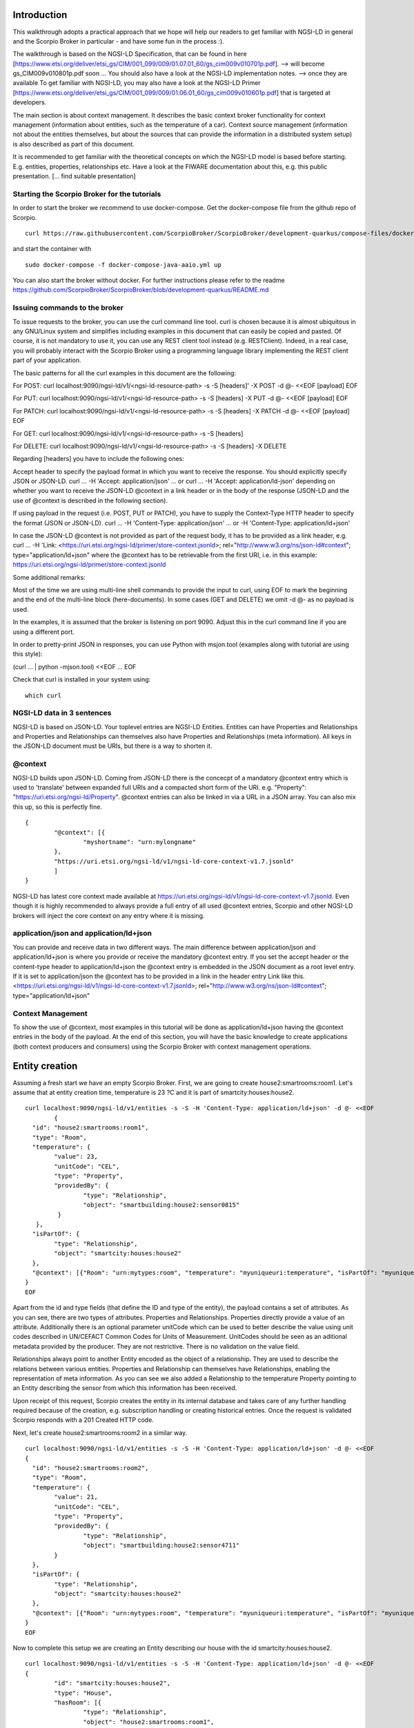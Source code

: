 ************
Introduction
************

This walkthrough adopts a practical approach that we hope will help our readers to get familiar with NGSI-LD in general and the Scorpio Broker in particular - and have some fun in the process :).

The walkthrough is based on the NGSI-LD Specification, that can be found in here [https://www.etsi.org/deliver/etsi_gs/CIM/001_099/009/01.07.01_60/gs_cim009v010701p.pdf]. --> will become gs_CIM009v010801p.pdf soon ...
You should also have a look at the NGSI-LD implementation notes. --> once they are available
To get familiar with NGSI-LD, you may also have a look at the NGSI-LD Primer [https://www.etsi.org/deliver/etsi_gs/CIM/001_099/009/01.06.01_60/gs_cim009v010601p.pdf] that is targeted at developers.

The main section is about context management. It describes the basic context broker functionality for context management (information about entities, such as the temperature of a car). Context source management (information not about the entities themselves, but about the sources  that can provide the information in a distributed system setup) is also described as part of this document.

It is recommended to get familiar with the theoretical concepts on which the NGSI-LD model is based before starting. E.g. entities, properties, relationships etc. Have a look at the FIWARE documentation about this, e.g. this public presentation. [... find suitable presentation]


Starting the Scorpio Broker for the tutorials
#############################################

In order to start the broker we recommend to use docker-compose. Get the docker-compose file from the github repo of Scorpio.
::

	curl https://raw.githubusercontent.com/ScorpioBroker/ScorpioBroker/development-quarkus/compose-files/docker-compose-java-aaio.yml

and start the container with 
::

	sudo docker-compose -f docker-compose-java-aaio.yml up

You can also start the broker without docker. For further instructions please refer to the readme https://github.com/ScorpioBroker/ScorpioBroker/blob/development-quarkus/README.md


Issuing commands to the broker
##############################

To issue requests to the broker, you can use the curl command line tool. curl is chosen because it is almost ubiquitous in any GNU/Linux system and simplifies including examples in this document that can easily be copied and pasted. Of course, it is not mandatory to use it, you can use any REST client tool instead (e.g. RESTClient). Indeed, in a real case, you will probably interact with the Scorpio Broker using a programming language library implementing the REST client part of your application.

The basic patterns for all the curl examples in this document are the following:

For POST:
curl localhost:9090/ngsi-ld/v1/<ngsi-ld-resource-path> -s -S [headers]' -X POST -d @- <<EOF
[payload]
EOF

For PUT:
curl localhost:9090/ngsi-ld/v1/<ngsi-ld-resource-path> -s -S [headers] -X PUT -d @- <<EOF
[payload]
EOF

For PATCH:
curl localhost:9090/ngsi-ld/v1/<ngsi-ld-resource-path> -s -S [headers] -X PATCH -d @- <<EOF
[payload]
EOF

For GET:
curl localhost:9090/ngsi-ld/v1/<ngsi-ld-resource-path> -s -S [headers]

For DELETE:
curl localhost:9090/ngsi-ld/v1/<ngsi-ld-resource-path> -s -S [headers] -X DELETE


Regarding [headers] you have to include the following ones:

Accept header to specify the payload format in which you want to receive the response. You should explicitly specify JSON or JSON-LD.
curl ... -H 'Accept: application/json' ... or curl ... -H 'Accept: application/ld-json' depending on whether you want to
receive the JSON-LD @context in a link header or in the body of the response (JSON-LD and the use of @context is described in the
following section).

If using payload in the request (i.e. POST, PUT or PATCH), you have to supply the Context-Type HTTP header to specify the format (JSON or JSON-LD).
curl ... -H 'Content-Type: application/json' ... or -H 'Content-Type: application/ld+json'

In case the JSON-LD @context is not provided as part of the request body, it has to be provided as a link header, e.g.
curl ... -H 'Link: <https://uri.etsi.org/ngsi-ld/primer/store-context.jsonld>; rel="http://www.w3.org/ns/json-ld#context"; type="application/ld+json" where the @context has to be retrievable from the first URI, i.e. in this example: https://uri.etsi.org/ngsi-ld/primer/store-context.jsonld

Some additional remarks:

Most of the time we are using multi-line shell commands to provide the input to curl, using EOF to mark the beginning and the end of the multi-line block (here-documents). In some cases (GET and DELETE) we omit -d @- as no payload is used.

In the examples, it is assumed that the broker is listening on port 9090. Adjust this in the curl command line if you are using a different port.

In order to pretty-print JSON in responses, you can use Python with msjon.tool (examples along with tutorial are using this style):

(curl ... | python -mjson.tool) <<EOF
...
EOF

Check that curl is installed in your system using:
::

	which curl


NGSI-LD data in 3 sentences
###########################

NGSI-LD is based on JSON-LD. 
Your toplevel entries are NGSI-LD Entities.
Entities can have Properties and Relationships and Properties and Relationships can themselves also have Properties and Relationships (meta information).
All keys in the JSON-LD document must be URIs, but there is a way to shorten it.

@context
########

NGSI-LD builds upon JSON-LD. Coming from JSON-LD there is the concecpt of a mandatory @context entry which is used to 'translate' between expanded full URIs and a compacted short form of the URI. e.g. 
"Property": "https://uri.etsi.org/ngsi-ld/Property".
@context entries can also be linked in via a URL in a JSON array. You can also mix this up, so this is perfectly fine.
::

	{
		"@context": [{
			"myshortname": "urn:mylongname"
		},
		"https://uri.etsi.org/ngsi-ld/v1/ngsi-ld-core-context-v1.7.jsonld"
		]
	}

NGSI-LD has latest core context made available at https://uri.etsi.org/ngsi-ld/v1/ngsi-ld-core-context-v1.7.jsonld. Even though it is highly recommended to always provide a full entry of all used @context entries, Scorpio and other NGSI-LD brokers will inject the core context on any entry where it is missing.

application/json and application/ld+json
########################################

You can provide and receive data in two different ways. The main difference between application/json and application/ld+json is where you provide or receive the mandatory @context entry. If you set the accept header or the content-type header to application/ld+json the @context entry is embedded in the JSON document as a root level entry. If it is set to application/json the @context has to be provided in a link in the header entry Link like this.
<https://uri.etsi.org/ngsi-ld/v1/ngsi-ld-core-context-v1.7.jsonld>; rel="http://www.w3.org/ns/json-ld#context"; type="application/ld+json"

Context Management
##################

To show the use of @context, most examples in this tutorial will be done as application/ld+json having the @context entries in the body of the payload.
At the end of this section, you will have the basic knowledge to create applications (both context producers and consumers) using the Scorpio Broker with context management operations.

***************
Entity creation
***************

Assuming a fresh start we have an empty Scorpio Broker.
First, we are going to create house2:smartrooms:room1. Let's assume that at entity creation time, temperature is 23 ?C and it is part of smartcity:houses:house2.
::

	curl localhost:9090/ngsi-ld/v1/entities -s -S -H 'Content-Type: application/ld+json' -d @- <<EOF
		{
	  "id": "house2:smartrooms:room1",
	  "type": "Room",
	  "temperature": {
		"value": 23,
		"unitCode": "CEL",
		"type": "Property",
		"providedBy": {
			"type": "Relationship",
			"object": "smartbuilding:house2:sensor0815"
		 }
	   },
	  "isPartOf": {
		"type": "Relationship",
		"object": "smartcity:houses:house2"
	  },
	  "@context": [{"Room": "urn:mytypes:room", "temperature": "myuniqueuri:temperature", "isPartOf": "myuniqueuri:isPartOf"},"https://uri.etsi.org/ngsi-ld/v1/ngsi-ld-core-context-v1.7.jsonld"]
	}
	EOF

Apart from the id and type fields (that define the ID and type of the entity), the payload contains a set of attributes. As you can see, there are two types of attributes. Properties and Relationships. Properties directly provide a value of an attribute. Additionally there is an optional parameter unitCode which can be used to better describe the value using unit codes described in UN/CEFACT Common Codes for Units of Measurement. 
UnitCodes should be seen as an aditional metadata provided by the producer. They are not restrictive. There is no validation on the value field.

Relationships always point to another Entity encoded as the object of a relationship. They are used to describe the relations between various entities. Properties and Relationship can themselves have Relationships, enabling the representation of meta information. As you can see we also added a Relationship to the temperature Property pointing to an Entity describing the sensor from which this information has been received.

Upon receipt of this request, Scorpio creates the entity in its internal database and takes care of any further handling required because of the creation, e.g. subscription handling or creating historical entries. Once the request is validated Scorpio responds with a 201 Created HTTP code.

Next, let's create house2:smartrooms:room2 in a similar way.
::

	curl localhost:9090/ngsi-ld/v1/entities -s -S -H 'Content-Type: application/ld+json' -d @- <<EOF
	{
	  "id": "house2:smartrooms:room2",
	  "type": "Room",
	  "temperature": {
		"value": 21,
		"unitCode": "CEL",
		"type": "Property",
		"providedBy": {
			"type": "Relationship",
			"object": "smartbuilding:house2:sensor4711"
		}
	  },
	  "isPartOf": {
		"type": "Relationship",
		"object": "smartcity:houses:house2"
	  },
	  "@context": [{"Room": "urn:mytypes:room", "temperature": "myuniqueuri:temperature", "isPartOf": "myuniqueuri:isPartOf"},"https://uri.etsi.org/ngsi-ld/v1/ngsi-ld-core-context-v1.7.jsonld"]
	}
	EOF

Now to complete this setup we are creating an Entity describing our house with the id smartcity:houses:house2.
::

	curl localhost:9090/ngsi-ld/v1/entities -s -S -H 'Content-Type: application/ld+json' -d @- <<EOF
	{
		"id": "smartcity:houses:house2",
		"type": "House",
		"hasRoom": [{
			"type": "Relationship",
			"object": "house2:smartrooms:room1",
			"datasetId": "somethingunique1"
		},
		{
			"type": "Relationship",
			"object": "house2:smartrooms:room2",
			"datasetId": "somethingunique2"
		}],
		"location": {
			"type": "GeoProperty",
			"value": {
				"type": "Polygon",
				"coordinates": [[[-8.5, 41.2], [-8.5000001, 41.2], [-8.5000001, 41.2000001], [-8.5, 41.2000001], [-8.5, 41.2]]]
			}
		},
		"entrance": {
			"type": "GeoProperty",
			"value": {
				"type": "Point",
				"coordinates": [-8.50000005, 41.2]
			}
		},
		"@context": [{"House": "urn:mytypes:house", "hasRoom": "myuniqueuri:hasRoom"},"https://uri.etsi.org/ngsi-ld/v1/ngsi-ld-core-context-v1.7.jsonld"]
	}
	EOF

Even though you can of course model this differently, for this scenario we model the relationships of houses with rooms with a hasRoom entry as a multi-relationship. To uniquely identify the entries they have a datasetId, which is also used when updating this specific relationship. There can be at most one relationship instance per relationship without a datasetId, which is considered to be the "default" instance. In the case of properties, multi-properties are represented in the same way. 
Additionally we are using a third type of attribute here the GeoProperty. GeoProperty values are  GeoJSON values, allowing the description of various shapes and forms using longitude and latitude. Here we add to entries location, describing the outline of the house, and entrance, pointing to the entrance door.

As you might have seen, we haven't provided an @context entry for 'entrance' and unlike 'location' it is not part of the core context. This will result in Scorpio storing the entry using a default prefix defined in the core context. The result in this case would be "https://uri.etsi.org/ngsi-ld/default-context/entrance".

Apart from simple values corresponding to JSON datatypes (i.e. numbers, strings, booleans, etc.) for attribute values, complex structures or custom metadata can be used. 

*****************************
Querying & receiving entities
*****************************

Taking the role of a consumer application, we want to access the context information stored in Scorpio. 
NGSI-LD has two ways to get entities. You can either receive a specific entity using a GET /ngsi-ld/v1/entities/{id} request. The alternative is to query for a specific set of entities using the NGSI-LD query language.

If we want to just get the house in our example we would do a GET request like this.
::

	curl localhost:9090/ngsi-ld/v1/entities/smartcity%3Ahouses%3Ahouse2 -s -S -H 'Accept: application/ld+json' 

Mind the url encoding here, i.e. ':' gets replaced by %3A. For consistency you should always encode your URLs. 

Since we didn't provide our own @context in this request, only the parts of the core context will be replaced in the reply.
::

	{
		"id": "smartcity:houses:house2",
		"type": "urn:mytypes:house",
		"myuniqueuri:hasRoom": [{
			"type": "Relationship",
			"object": "house2:smartrooms:room1",
			"datasetId": "somethingunique1"
		},
		{
			"type": "Relationship",
			"object": "house2:smartrooms:room2",
			"datasetId": "somethingunique2"
		}],
		"location": {
			"type": "GeoProperty",
			"value": {
				"type": "Polygon",
				"coordinates": [[[-8.5, 41.2], [-8.5000001, 41.2], [-8.5000001, 41.2000001], [-8.5, 41.2000001], [-8.5, 41.2]]]
			}
		},
		"entrance": {
			"type": "GeoProperty",
			"value": {
				"type": "Point",
				"coordinates": [-8.50000005, 41.2]
			}
		}
		"@context": ["https://uri.etsi.org/ngsi-ld/v1/ngsi-ld-core-context-v1.7.jsonld"]
	}

As you can see entrance was compacted properly since it is was prefixed from the default context specified in the core context.

Assuming we are hosting our own @context file on a webserver, we can provide it via the 'Link' header.
For convience we are using pastebin in this example 
Our context looks like this.
::

	{
		"@context": [{
			"House": "urn:mytypes:house",
			"hasRoom": "myuniqueuri:hasRoom",
			"Room": "urn:mytypes:room",
			"temperature": "myuniqueuri:temperature",
			"isPartOf": "myuniqueuri:isPartOf"
		}, "https://uri.etsi.org/ngsi-ld/v1/ngsi-ld-core-context-v1.7.jsonld"]
	}

We repeat this call providing our @context via the 'Link' like this 
::

	curl localhost:9090/ngsi-ld/v1/entities/smartcity%3Ahouses%3Ahouse2 -s -S -H 'Accept: application/ld+json' -H 'Link: <https://pastebin.com/raw/Mgxv2ykn>; rel="http://www.w3.org/ns/json-ld#context"; type="application/ld+json"' 

The reply now looks like this.
::

	{
		"id": "smartcity:houses:house2",
		"type": "House",
		"hasRoom": [{
			"type": "Relationship",
			"object": "house2:smartrooms:room1",
			"datasetId": "somethingunique1"
		},
		{
			"type": "Relationship",
			"object": "house2:smartrooms:room2",
			"datasetId": "somethingunique2"
		}],
		"location": {
			"type": "GeoProperty",
			"value": {
				"type": "Polygon",
				"coordinates": [[[-8.5, 41.2], [-8.5000001, 41.2], [-8.5000001, 41.2000001], [-8.5, 41.2000001], [-8.5, 41.2]]]
			}
		},
		"entrance": {
			"type": "GeoProperty",
			"value": {
				"type": "Point",
				"coordinates": [-8.50000005, 41.2]
			}
		},
		"@context": [ "https://pastebin.com/raw/Mgxv2ykn" ]
	}
	
Since we provide the core context in our own @context it is not added to the result.
From here on we will use the custom @context so we can use the short names in all of our requests.

You can also request an entity with a single specified attribute, using the attrs parameter. For example, to get only the location:
::

	curl localhost:9090/ngsi-ld/v1/entities/smartcity%3Ahouses%3Ahouse2/?attrs=location -s -S -H 'Accept: application/ld+json' -H 'Link: <https://pastebin.com/raw/Mgxv2ykn>; rel="http://www.w3.org/ns/json-ld#context"; type="application/ld+json"' 

Response:
::

	{
		"id": "smartcity:houses:house2",
		"type": "House",
		"location": {
			"type": "GeoProperty",
			"value": {
				"type": "Polygon",
				"coordinates": [[[-8.5, 41.2], [-8.5000001, 41.2], [-8.5000001, 41.2000001], [-8.5, 41.2000001], [-8.5, 41.2]]]
			}
		},
		"@context": [ "https://pastebin.com/raw/Mgxv2ykn" ]
	}

Query
#####

The second way to retrieve information is the NGSI-LD query. 
For this example we first add a new Room which belongs to another house.
::

	curl localhost:9090/ngsi-ld/v1/entities -s -S -H 'Content-Type: application/ld+json' -d @- <<EOF
	{
	  "id": "house99:smartrooms:room42",
	  "type": "Room",
	  "temperature": {
		"value": 21,
		"unitCode": "CEL",
		"type": "Property",
		"providedBy": {
			"type": "Relationship",
			"object": "smartbuilding:house99:sensor36"
		}
	  },
	  "isPartOf": {
		"type": "Relationship",
		"object": "smartcity:houses:house99"
	  },
	  "@context": [{"Room": "urn:mytypes:room", "temperature": "myuniqueuri:temperature", "isPartOf": "myuniqueuri:isPartOf"},"https://uri.etsi.org/ngsi-ld/v1/ngsi-ld-core-context-v1.7.jsonld"]
	}
	EOF

Let's assume we want to retrieve all the rooms in Scorpio. To do that we do a GET request like this
::

	curl localhost:9090/ngsi-ld/v1/entities/?type=Room -s -S -H 'Accept: application/json' -H 'Link: <https://pastebin.com/raw/Mgxv2ykn>; rel="http://www.w3.org/ns/json-ld#context"; type="application/ld+json"'

Note that this request has the accept header application/json, i.e. the link to the @context is returned in a link header.
The result is
::

	[
	{
	  "id": "house2:smartrooms:room1",
	  "type": "Room",
	  "temperature": {
		"value": 23,
		"unitCode": "CEL",
		"type": "Property",
		"providedBy": {
			"type": "Relationship",
			"object": "smartbuilding:house2:sensor0815"
		}
	  },
	  "isPartOf": {
		"type": "Relationship",
		"object": "smartcity:houses:house2"
	  }
	  
	},
	{
	  "id": "house2:smartrooms:room2",
	  "type": "Room",
	  "temperature": {
		"value": 21,
		"unitCode": "CEL",
		"type": "Property"
		"providedBy": {
			"type": "Relationship",
			"object": "smartbuilding:house2:sensor4711"
		}
	  },
	  "isPartOf": {
		"type": "Relationship",
		"object": "smartcity:houses:house2"
	  }
	},
	{
	  "id": "house99:smartrooms:room42",
	  "type": "Room",
	  "temperature": {
		"value": 21,
		"unitCode": "CEL",
		"type": "Property",
		"providedBy": {
			"type": "Relationship",
			"object": "smartbuilding:house99:sensor36"
		}
	  },
	  "isPartOf": {
		"type": "Relationship",
		"object": "smartcity:houses:house99"
	  }
	}
	]

Filtering
#########

NGSI-LD provides a lot of ways to filter Entities from query results (and subscription notifications respectively). 
Since we are only interested in our smartcity:houses:house2, we are using the 'q' filter on the Relatioship isPartOf. 
(URL encoding "smartcity:houses:house2" becomes %22smartcity%3Ahouses%3Ahouse2%22)
::

	curl localhost:9090/ngsi-ld/v1/entities/?type=Room&q=isPartOf==%22smartcity%3Ahouses%3Ahouse2%22 -s -S -H 'Accept: application/json' -H 'Link: <https://pastebin.com/raw/Mgxv2ykn>; rel="http://www.w3.org/ns/json-ld#context"; type="application/ld+json"'

The results now looks like this.
::
	
	[
	{
	  "id": "house2:smartrooms:room1",
	  "type": "Room",
	  "temperature": {
		"value": 23,
		"unitCode": "CEL",
		"type": "Property",
		"providedBy": {
			"type": "Relationship",
			"object": "smartbuilding:house2:sensor0815"
		}
	  },
	  "isPartOf": {
		"type": "Relationship",
		"object": "smartcity:houses:house2"
	  }
	  
	},
	{
	  "id": "house2:smartrooms:room2",
	  "type": "Room",
	  "temperature": {
		"value": 21,
		"unitCode": "CEL",
		"type": "Property"
		"providedBy": {
			"type": "Relationship",
			"object": "smartbuilding:house2:sensor4711"
		}
	  },
	  "isPartOf": {
		"type": "Relationship",
		"object": "smartcity:houses:house2"
	  }
	}
	]

Now an alternative way to get the same result would be using the idPattern parameter, which allows you to use regular expressions. This is possible in this case since we structured our IDs for the rooms.
::

	curl localhost:9090/ngsi-ld/v1/entities/?type=Room&idPattern=house2%3Asmartrooms%3Aroom.%2A -s -S -H 'Accept: application/json' -H 'Link: <https://pastebin.com/raw/Mgxv2ykn>; rel="http://www.w3.org/ns/json-ld#context"; type="application/ld+json"'
	(house2%3Asmartrooms%3Aroom.%2A == house2:smartrooms:room.*)

Limit the attributes
####################

Additionally we now want to limit the result to only give us the temperature. This is done by using the attrs parameter. Attrs takes a comma seperated list. In our case since it's only one entry it looks like this.
::

	curl localhost:9090/ngsi-ld/v1/entities/?type=Room&q=isPartOf==%22smartcity%3Ahouses%3Ahouse2%22&attrs=temperature -s -S -H 'Accept: application/json' -H 'Link: <https://pastebin.com/raw/Mgxv2ykn>; rel="http://www.w3.org/ns/json-ld#context"; type="application/ld+json"'

::

	[
	{
	  "id": "house2:smartrooms:room1",
	  "type": "Room",
	  "temperature": {
		"value": 23,
		"unitCode": "CEL",
		"type": "Property",
		"providedBy": {
			"type": "Relationship",
			"object": "smartbuilding:house2:sensor0815"
		}
	  }
	  
	},
	{
	  "id": "house2:smartrooms:room2",
	  "type": "Room",
	  "temperature": {
		"value": 21,
		"unitCode": "CEL",
		"type": "Property"
		"providedBy": {
			"type": "Relationship",
			"object": "smartbuilding:house2:sensor4711"
		}
	  }
	}
	]

KeyValues results
#################

Now assuming we want to limit the payload of the request even more since we are really only interested in the value of temperature and don't care about any meta information. This can be done using the keyValues option. KeyValues will return a condenced version of the Entity providing only top level attribute and their respective value or object.
::

	curl localhost:9090/ngsi-ld/v1/entities/?type=Room&q=isPartOf==%22smartcity%3Ahouses%3Ahouse2%22&attrs=temperature&options=keyValues -s -S -H 'Accept: application/json' -H 'Link: <https://pastebin.com/raw/Mgxv2ykn>; rel="http://www.w3.org/ns/json-ld#context"; type="application/ld+json"'

Response:
::

	[
	{
	  "id": "house2:smartrooms:room1",
	  "type": "Room",
	  "temperature": 23
	},
	{
	  "id": "house2:smartrooms:room2",
	  "type": "Room",
	  "temperature": 21
	}
	]

*******************************************
Updating an entity & appending to an entity
*******************************************

NGSI-LD allows you to update entities (overwrite the current entry) but also to just append new attributes. 
Additonally you can of course just update a specific attribute.
Taking the role of the Context Producer for the temperature for house2:smartrooms:room1 we will cover 5 scenarios.
1. Updating the entire entity to push new values.
2. Appending a new Property providing the humidity from the room.
3. Partially updating the value of the temperature.
4. Appending a new multi value entry to temperature providing the info in degree Kelvin 
5. Updating the specific multi value entries for temperature and Fahrenheit.

Update Entity
#############

You can basically update every part of an entity with two exceptions. The type and the id are immutable. An update in NGSI-LD overwrites the existing entry. This means if you update an entity with a payload which does not contain a currently existing attribute it will be removed.
To update our room1 we will do an HTTP POST like this.
::

	curl localhost:9090/ngsi-ld/v1/entities/house2%3Asmartrooms%3Aroom1 -s -S -H 'Content-Type: application/json' -H 'Link: https://pastebin.com/raw/Mgxv2ykn' -d @- <<EOF
	{
		"temperature": {
		"value": 25,
		"unitCode": "CEL",
		"type": "Property",
		"providedBy": {
			"type": "Relationship",
			"object": "smartbuilding:house2:sensor0815"
		}
	  },
	  "isPartOf": {
		"type": "Relationship",
		"object": "smartcity:houses:house2"
	  }
	}
	EOF
	
Now this is a bit much payload to update one value and there is a risk that you might accidently delete something and we would only recommend this entity update if you really want to update a bigger part of an entity.

Partial update attribute
########################

To take care of a single attribute update NGSI-LD provides a partial update. This is done by a PATCH on /entities/<entityId>/attrs/<attributeName>
In order to update the temperature we do a POST like this 
::

	curl localhost:9090/ngsi-ld/v1/entities/house2%3Asmartrooms%3Aroom1/attrs/temperature -s -S -H 'Content-Type: application/json' -H 'Link: https://pastebin.com/raw/Mgxv2ykn' -d @- <<EOF
	{
		"value": 26,
		"unitCode": "CEL",
		"type": "Property",
		"providedBy": {
			"type": "Relationship",
			"object": "smartbuilding:house2:sensor0815"
		}
	}
	EOF
	
Append attribute
################

In order to append a new attribute to an entity you execute an HTTP POST command on /entities/<entityId>/attrs/ with the new attribute as payload.
Append in NGSI-LD by default will overwrite an existing entry. If this is not desired you can add the option parameter with noOverwrite to the URL like this /entities/<entityId>/attrs?options=noOverwrite. Now if we want to add an additional entry for the humidity in room1 we do an HTTP PATCH like this. 
::

	curl localhost:9090/ngsi-ld/v1/entities/house2%3Asmartrooms%3Aroom1/attrs -s -S -X PATCH -H 'Content-Type: application/json' -H 'Link: https://pastebin.com/raw/Mgxv2ykn' -d @- <<EOF
	{
		"humidity": {
		"value": 34,
		"unitCode": "PER",
		"type": "Property",
		"providedBy": {
			"type": "Relationship",
			"object": "smartbuilding:house2:sensor2222"
		}
	  }
	}
	
Add a multivalue attribute
##########################

NGSI-LD also allows us to add new multi value entries. We will do this by adding a unique datesetId. If a datasetId is provided in an append it will only affect the entry with the given datasetId. Adding the temperature in Fahrenheit we do a PATCH call like this.
::

	curl localhost:9090/ngsi-ld/v1/entities/house2%3Asmartrooms%3Aroom1/attrs/temperature -s -S -H 'Content-Type: application/json' -H 'Link: https://pastebin.com/raw/Mgxv2ykn' -d @- <<EOF
	{
		"value": 78,8,
		"unitCode": "FAH",
		"type": "Property",
		"providedBy": {
			"type": "Relationship",
			"object": "smartbuilding:house2:sensor0815"
		}
		"datasetId": "urn:fahrenheitentry:0815"
	}
	EOF

*************
Subscriptions
*************

NGSI-LD defines a subscription interface which allows you to get notifications on Entities. Subscriptions are on change subscriptions. This means you will not get a notification on an initial state of an entity as the result of a subscription. Subscriptions at the moment issue a notification when a matching Entity is created, updated or appended to. You will not get a notification when an Entity is deleted.

Subscribing to entities
#######################

In order to get the temperature of our rooms we will formulate a basic subscription which we can POST to the /ngsi-ld/v1/subscriptions endpoint.
::

	curl localhost:9090/ngsi-ld/v1/subscriptions -s -S -H 'Content-Type: application/ld+json' -d @- <<EOF
	{
	  "id": "urn:subscription:1",
	  "type": "Subscription",
	  "entities": [{
			"type": "Room"
	  }],
	  "notification": {
		"endpoint": {
			"uri": "http://ptsv2.com/t/30xad-1596541146/post",
			"accept": "application/json"
		}
	  },
	  "@context": ["https://pastebin.com/raw/Mgxv2ykn"]
	}
	EOF

As you can see entities is an array, which allows you to define multiple matching criteria for a subscription. You can subscribe by id or idPattern (regex) if you want. However a type is always mandatory in an entities entry.

Notification Endpoint
#####################

NGSI-LD currently supports two types of endpoints for subscriptions. HTTP(S) and MQTT(S). In the notification entry of a subscription you can define your endpoint with a uri and an accept MIME type. As you can see we are using an HTTP endpoint. 

Testing notification endpoint
#############################

For this example we are using Post Test Server V2 (http://ptsv2.com/). This is a public service without auth on our example. So be careful with your data. Also this service is meant for testing and debugging and NOT more. So be nice! They are giving us a good tool for development.
Normally you can use the example just as is. However if for some reason our endpoint is deleted please just go to ptsv2.com and click on "New Random Toilet" and replace the endpoint with the POST URL provided there.

Notifications
#############

Assuming that there is a temperature change in all of our rooms we will get 3 independent notifications, one for each change.
::

	{
		"id": "ngsildbroker:notification:-5983263741316604694",
		"type": "Notification",
		"data": [
			{
				"id": "house2:smartrooms:room1",
				"type": "urn:mytypes:room",
				"createdAt": "2020-08-04T12:55:05.276000Z",
				"modifiedAt": "2020-08-07T13:53:56.781000Z",
				"myuniqueuri:isPartOf": {
					"type": "Relationship",
					"createdAt": "2020-08-04T12:55:05.276000Z",
					"object": "smartcity:houses:house2",
					"modifiedAt": "2020-08-04T12:55:05.276000Z"
				},
				"myuniqueuri:temperature": {
					"type": "Property",
					"createdAt": "2020-08-04T12:55:05.276000Z",
					"providedBy": {
						"type": "Relationship",
						"createdAt": "2020-08-04T12:55:05.276000Z",
						"object": "smartbuilding:house2:sensor0815",
						"modifiedAt": "2020-08-04T12:55:05.276000Z"
					},
					"value": 22.0,
					"modifiedAt": "2020-08-04T12:55:05.276000Z"
				}
			}
		],
		"notifiedAt": "2020-08-07T13:53:57.640000Z",
		"subscriptionId": "urn:subscription:1"
	}

::

	{
		"id": "ngsildbroker:notification:-6853258236957905295",
		"type": "Notification",
		"data": [
			{
				"id": "house2:smartrooms:room2",
				"type": "urn:mytypes:room",
				"createdAt": "2020-08-04T11:17:28.641000Z",
				"modifiedAt": "2020-08-07T14:00:11.681000Z",
				"myuniqueuri:isPartOf": {
					"type": "Relationship",
					"createdAt": "2020-08-04T11:17:28.641000Z",
					"object": "smartcity:houses:house2",
					"modifiedAt": "2020-08-04T11:17:28.641000Z"
				},
				"myuniqueuri:temperature": {
					"type": "Property",
					"createdAt": "2020-08-04T11:17:28.641000Z",
					"providedBy": {
						"type": "Relationship",
						"createdAt": "2020-08-04T11:17:28.641000Z",
						"object": "smartbuilding:house2:sensor4711",
						"modifiedAt": "2020-08-04T11:17:28.641000Z"
					},
					"value": 23.0,
					"modifiedAt": "2020-08-04T11:17:28.641000Z"
				}
			}
		],
		"notifiedAt": "2020-08-07T14:00:12.475000Z",
		"subscriptionId": "urn:subscription:1"
	}
	
::

	{
		"id": "ngsildbroker:notification:-7761059438747425848",
		"type": "Notification",
		"data": [{
				"id": "house99:smartrooms:room42",
				"type": "urn:mytypes:room",
				"createdAt": "2020-08-04T13:19:17.512000Z",
				"modifiedAt": "2020-08-07T14:00:19.100000Z",
				"myuniqueuri:isPartOf": {
					"type": "Relationship",
					"createdAt": "2020-08-04T13:19:17.512000Z",
					"object": "smartcity:houses:house99",
					"modifiedAt": "2020-08-04T13:19:17.512000Z"
				},
				"myuniqueuri:temperature": {
					"type": "Property",
					"createdAt": "2020-08-04T13:19:17.512000Z",
					"providedBy": {
						"type": "Relationship",
						"createdAt": "2020-08-04T13:19:17.512000Z",
						"object": "smartbuilding:house99:sensor36",
						"modifiedAt": "2020-08-04T13:19:17.512000Z"
					},
					"value": 24.0,
					"modifiedAt": "2020-08-04T13:19:17.512000Z"
				}
			}
		],
		"notifiedAt": "2020-08-07T14:00:19.897000Z",
		"subscriptionId": "urn:subscription:1"
	}

As you can see we are getting now always the full Entity matching the type we defined in the subscription.

Subscribing to attributes
#########################

An alternative to get the same result in our setup is using the watchedAttributes parameter in a subscription. 
::

	curl localhost:9090/ngsi-ld/v1/subscriptions -s -S -H 'Content-Type: application/ld+json' -d @- <<EOF
	{
	  "id": "urn:subscription:2",
	  "type": "Subscription",
	  "watchedAttributes": ["temperature"],
		"notification": {
			"endpoint": {
				"uri": "http://ptsv2.com/t/30xad-1596541146/post",
				"accept": "application/json"
			}
		},
	  "@context": "https://pastebin.com/raw/Mgxv2ykn"
	}
	EOF


This works in our example but you will get notifications everytime a temperature attribute changes. So in a real life scenario probably much more than we wanted.
You need to have at least the entities parameter (with a valid entry in the array) or the watchedAttributes parameter for a valid subscription. But you can also combine both. So if we want to be notified on every change of "temperature" in a "Room" we subscribe like this.
::

	curl localhost:9090/ngsi-ld/v1/subscriptions -s -S -H 'Content-Type: application/ld+json' -d @- <<EOF
	{
	  "id": "urn:subscription:3",
	  "type": "Subscription",
	  "entities": [{
			"type": "Room"
	  }],
	  "watchedAttributes": ["temperature"],
		"notification": {
			"endpoint": {
				"uri": "http://ptsv2.com/t/30xad-1596541146/post",
				"accept": "application/json"
			}
		},
	  "@context": [ "https://pastebin.com/raw/Mgxv2ykn" ]
	}
	EOF

We can now limit further down what we exactly we want to get in the notification very similar to the query.

IdPattern
#########

As we get now also the "Room" from smartcity:houses:house99 but we are only in interested smartcity:houses:house2 we will use the idPattern parameter to limit the results. This is possible in our case because of our namestructure. 
::

	curl localhost:9090/ngsi-ld/v1/subscriptions -s -S -H 'Content-Type: application/ld+json' -d @- <<EOF
	{
	  "id": "urn:subscription:4",
	  "type": "Subscription",
	  "entities": [{
			"idPattern" : "house2:smartrooms:room.*",
			"type": "Room"
		}],
	  "watchedAttributes": ["temperature"],
	  "notification": {
			"endpoint": {
				"uri": "http://ptsv2.com/t/30xad-1596541146/post",
				"accept": "application/json"
			}
	  },
	  "@context": [ "https://pastebin.com/raw/Mgxv2ykn" ]
	}
	EOF
 

Q Filter
########

Similar to our query we can also use the q filter to achieve this via the isPartOf relationship. Mind here in the body there is no URL encoding.
::

	curl localhost:9090/ngsi-ld/v1/subscriptions -s -S -H 'Content-Type: application/ld+json' -d @- <<EOF
	{
	  "id": "urn:subscription:5",
	  "type": "Subscription",
	  "entities": [{
			"type": "Room"
		}],
	  "q": "isPartOf==smartcity.houses.house2",
	  "watchedAttributes": ["temperature"],
		"notification": {
			"endpoint": {
				"uri": "http://ptsv2.com/t/30xad-1596541146/post",
				"accept": "application/json"
			}
		},
	  "@context": [ "https://pastebin.com/raw/Mgxv2ykn" ]
	}
	EOF

Reduce attributes
#################

Now since we still get the full Entity in our notifications we want to reduce the number of attributes. This is done by the attributes parameter in the notification entry.
::

	curl localhost:9090/ngsi-ld/v1/subscriptions -s -S -H 'Content-Type: application/ld+json' -d @- <<EOF
	{
	  "id": "urn:subscription:6",
	  "type": "Subscription",
	  "entities": [{
			"type": "Room"
		}],
	  "q": "isPartOf==smartcity.houses.house2",
	  "watchedAttributes": ["temperature"],
	  "notification": {
			"endpoint": {
				"uri": "http://ptsv2.com/t/30xad-1596541146/post",
				"accept": "application/json"
			},
			"attributes": ["temperature"]
	  },
	  "@context": [ "https://pastebin.com/raw/Mgxv2ykn" ]
	}
	EOF

As you can see, we now only get the temperature when the temperature changes.
::

	{
		"id": "ngsildbroker:notification:-7761059438747425848",
		"type": "Notification",
		"data": [
			{
				"id": "house2:smartrooms:room1",
				"type": "urn:mytypes:room",
				"createdAt": "2020-08-04T13:19:17.512000Z",
				"modifiedAt": "2020-08-07T14:30:12.100000Z",
				"myuniqueuri:temperature": {
					"type": "Property",
					"createdAt": "2020-08-04T13:19:17.512000Z",
					"providedBy": {
						"type": "Relationship",
						"createdAt": "2020-08-04T13:19:17.512000Z",
						"object": "smartbuilding:house99:sensor36",
						"modifiedAt": "2020-08-04T13:19:17.512000Z"
					},
					"value": 24.0,
					"modifiedAt": "2020-08-04T13:19:17.512000Z"
				}
			}
		],
		"notifiedAt": "2020-08-07T14:00:19.897000Z",
		"subscriptionId": "urn:subscription:6"
	}
	
The attributes and the watchedAttributes parameter can very well be different. If you want to know in which house a temperature changes you would subscribe like this
::

	curl localhost:9090/ngsi-ld/v1/subscriptions -s -S -H 'Content-Type: application/ld+json' -d @- <<EOF
	{
	  "id": "urn:subscription:7",
	  "type": "Subscription",
	  "entities": [{
			"type": "Room"
		}],
	  "watchedAttributes": ["temperature"],
		"notification": {
			"endpoint": {
				"uri": "http://ptsv2.com/t/30xad-1596541146/post",
				"accept": "application/json"
			},
			"attributes": ["isPartOf"]
		},
	  "@context": [ "https://pastebin.com/raw/Mgxv2ykn" ]
	}
	EOF

GeoQ filter
###########

An additional filter is the geoQ parameter allowing you to define a geo query. If, for instance, we want to be informend about all Houses near to a point we would subscribe like this.
::

	curl localhost:9090/ngsi-ld/v1/subscriptions -s -S -H 'Content-Type: application/ld+json' -d @- <<EOF
	{
	  "id": "urn:subscription:8",
	  "type": "Subscription",
	  "entities": [{
			"type": "House"
		}],
	  "geoQ": {
	  "georel": {
		"near;maxDistance==2000",
		"geometry": "Point",
		"coordinates": [-8.50000005, 41.20000005]
	  },
		"notification": {
			"endpoint": {
				"uri": "http://ptsv2.com/t/30xad-1596541146/post",
				"accept": "application/json"
			},
			"attributes": ["isPartOf"]
		},
	  "@context": [ "https://pastebin.com/raw/Mgxv2ykn" ]
	}
	EOF

Additional endpoint parameters
##############################

The notification entry has two additional optional entries. receiverInfo and notifierInfo. They are both an array of a simple key value set.
Practically they represent settings for Scorpios notifier (notifierInfo) and additional headers you want to be sent with every notification (receiverInfo).
notifierInfo is currently only used for MQTT. 
If you want to, for instance, pass on an oauth token you would do a subscription like this 
::

	curl localhost:9090/ngsi-ld/v1/subscriptions -s -S -H 'Content-Type: application/ld+json' -d @- <<EOF
	{
	  "id": "urn:subscription:9",
	  "type": "Subscription",
	  "entities": [{
			"type": "Room"
		}],
	  "notification": {
			"endpoint": {
				"uri": "http://ptsv2.com/t/30xad-1596541146/post",
				"accept": "application/json",
				"receiverInfo": [{"Authorization": "Bearer sdckqk3123ykasd723knsws"}]
			}		
		},
	  "@context": [ "https://pastebin.com/raw/Mgxv2ykn" ]
	}
	EOF

MQTT endpoint
#############

If you have a running MQTT bus available, you can also get notifications to a topic on MQTT. However the setup of the MQTT bus and the creation of the topic is totaly outside of the responsibilities of an NGSI-LD broker.
An MQTT bus address must be provided via the URI notation of MQTT. mqtt[s]://[<username>:<password>@]<mqtt_host_name>:[<mqtt_port>]/<topicname>[[/<subtopic>]...]
So a subscription would generally look like this.
::

	curl localhost:9090/ngsi-ld/v1/subscriptions -s -S -H 'Content-Type: application/ld+json' -d @- <<EOF
	{
	  "id": "urn:subscription:10",
	  "type": "Subscription",
	  "entities": [{
			"type": "Room"
		}],
		"notification": {
			"endpoint": {
				"uri": "mqtt://localhost:1883/notifytopic",
				"accept": "application/json"
			}
		},
	  "@context": [ "https://pastebin.com/raw/Mgxv2ykn" ]
	}
	EOF

MQTT parameters
###############

MQTT has a few client settings which have to be configured. We do have some reasonable defaults here, if you don't provide it, but to be sure you better configure the client completly. These params are provided via the notifierInfo entry in endpoint.
Currently supported is 
"MQTT-Version" with possible values "mqtt3.1.1" or "mqtt5.0", default "mqtt5.0"
"MQTT-QoS" with possible values 0, 1, 2. Default 1.
Changing this to version 3.1.1 and QoS to 2 you would subscribe like this 
::

	curl localhost:9090/ngsi-ld/v1/subscriptions -s -S -H 'Content-Type: application/ld+json' -d @- <<EOF
	{
	  "id": "urn:subscription:11",
	  "type": "Subscription",
	  "entities": [{
			"type": "Room"
		}],
		"notification": {
			"endpoint": {
				"uri": "mqtt://localhost:1883/notifytopic",
				"accept": "application/json",
				"notifierInfo": [{"MQTT-Version": "mqtt3.1.1"},{"MQTT-QoS": 2}]
			}
		},
	  "@context": [ "https://pastebin.com/raw/Mgxv2ykn" ]
	}
	EOF

MQTT notifications
##################

Since MQTT is missing the header that HTTP callbacks have the format of a notification is slightly changed. Consisting of a metadata and a body entry. 
The metadata holds what is normally delivered via HTTP headers and the body contains the normal notification payload.
::

	{
		"metadata": {
			"Content-Type": "application/json"
			"somekey": "somevalue"
		},
		"body":
				{
					"id": "ngsildbroker:notification:-5983263741316604694",
					"type": "Notification",
					"data": [
						{
							"id": "house2:smartrooms:room1",
							"type": "urn:mytypes:room",
							"createdAt": "2020-08-04T12:55:05.276000Z",
							"modifiedAt": "2020-08-07T13:53:56.781000Z",
							"myuniqueuri:isPartOf": {
								"type": "Relationship",
								"createdAt": "2020-08-04T12:55:05.276000Z",
								"object": "smartcity:houses:house2",
								"modifiedAt": "2020-08-04T12:55:05.276000Z"
							},
							"myuniqueuri:temperature": {
								"type": "Property",
								"createdAt": "2020-08-04T12:55:05.276000Z",
								"providedBy": {
									"type": "Relationship",
									"createdAt": "2020-08-04T12:55:05.276000Z",
									"object": "smartbuilding:house2:sensor0815",
									"modifiedAt": "2020-08-04T12:55:05.276000Z"
								},
								"value": 22.0,
								"modifiedAt": "2020-08-04T12:55:05.276000Z"
							}
						}
					],
					"notifiedAt": "2020-08-07T13:53:57.640000Z",
					"subscriptionId": "urn:subscription:1"
				}
	}
	
****************
Batch operations
****************

NGSI-LD defines 4 endpoints for 4  batch operations. You can create a batch of Entity creations, updates, upserts or deletes.
Create, update and upsert are basically an array of the corresponding single Entity operations.
Assuming we want to create a few rooms for house 99 we would create the entities like this
::

	curl localhost:9090/ngsi-ld/v1/entityOperations/create -s -S -H 'Content-Type: application/ld+json' -d @- <<EOF
	[{
			"id": "house99:smartrooms:room1",
			"type": "Room",
			
			"isPartOf": {
				"type": "Relationship",
				"object": "smartcity:houses:house99"
			},
			"@context": "https://pastebin.com/raw/Mgxv2ykn"

		},
		{
			"id": "house99:smartrooms:room2",
			"type": "Room",
			"isPartOf": {
				"type": "Relationship",
				"object": "smartcity:houses:house99"
			},
			"@context": "https://pastebin.com/raw/Mgxv2ykn"

		},
		{
			"id": "house99:smartrooms:room3",
			"type": "Room",
			"isPartOf": {
				"type": "Relationship",
				"object": "smartcity:houses:house99"
			},
			"@context": "https://pastebin.com/raw/Mgxv2ykn"

		},
		{
			"id": "house99:smartrooms:room4",
			"type": "Room",
			"temperature": {
				"value": 21,
				"unitCode": "CEL",
				"type": "Property",
				"providedBy": {
					"type": "Relationship",
					"object": "smartbuilding:house99:sensor20041113"
				}
			},
			"isPartOf": {
				"type": "Relationship",
				"object": "smartcity:houses:house99"
			},
			"@context": "https://pastebin.com/raw/Mgxv2ykn"

		}
	]
	EOF

Now as we did only add one temperature entry we are going to upsert the temperature for all the rooms like this.
::

	curl localhost:9090/ngsi-ld/v1/entityOperations/upsert -s -S -H 'Content-Type: application/ld+json' -d @- <<EOF
	[{
			"id": "house99:smartrooms:room1",
			"type": "Room",
			"temperature": {
				"value": 22,
				"unitCode": "CEL",
				"type": "Property",
				"providedBy": {
					"type": "Relationship",
					"object": "smartbuilding:house99:sensor19970309"
				}
			},
			"@context": "https://pastebin.com/raw/Mgxv2ykn"

		},
		{
			"id": "house99:smartrooms:room2",
			"type": "Room",
			"temperature": {
				"value": 23,
				"unitCode": "CEL",
				"type": "Property",
				"providedBy": {
					"type": "Relationship",
					"object": "smartbuilding:house99:sensor19960913"
				}
			},
			"@context": "https://pastebin.com/raw/Mgxv2ykn"

		},
		{
			"id": "house99:smartrooms:room3",
			"type": "Room",
			"temperature": {
				"value": 21,
				"unitCode": "CEL",
				"type": "Property",
				"providedBy": {
					"type": "Relationship",
					"object": "smartbuilding:house99:sensor19931109"
				}
			},
			"@context": "https://pastebin.com/raw/Mgxv2ykn"

		},
		{
			"id": "house99:smartrooms:room4",
			"type": "Room",
			"temperature": {
				"value": 22,
				"unitCode": "CEL",
				"type": "Property",
				"providedBy": {
					"type": "Relationship",
					"object": "smartbuilding:house99:sensor20041113"
				}
			},
			"@context": "https://pastebin.com/raw/Mgxv2ykn"

		}
	]
	EOF

Now as we are at the end let's clean up with a batch delete. A batch delete is an array of Entity IDs you want to delete.
::

	curl localhost:9090/ngsi-ld/v1/entityOperations/delete -s -S -H 'Content-Type: application/json' -d @- <<EOF
	[
		"house99:smartrooms:room1",
		"house99:smartrooms:room2",
		"house99:smartrooms:room3",
		"house99:smartrooms:room4"
	]
	EOF

****************
Context Registry
****************

Next to the create, append, update interfaces which are used by Context Producers there is another concept in NGSI-LD which is the Context Source.
A Context Source is a source that provides the query and the subscription interface of NGSI-LD. 
For all intents and purposes an NGSI-LD Broker is by itself an NGSI-LD Context Source. This allows you a lot of flexibility when you want to have distributed setup.
Now in order to discover these Context Sources, the Context Registry is used, where Context Sources are registered in Scorpio.
Assuming we have an external Context Source which provides information about another house, we register it in the system like this:
::

	{
	  "id": "urn:ngsi-ld:ContextSourceRegistration:csr1a3458",
	  "type": "ContextSourceRegistration",
	  "information": [
		{
		  "entities": [
			{
			  "type": "Room"
			}
		  ]
		}
	  ],
	  "endpoint": "http://my.csource.org:1234",
	  "location": { "type": "Polygon", "coordinates": [[[8.686752319335938,49.359122687528746],[8.742027282714844,49.3642654834877],[8.767433166503904,49.398462568451485],[8.768119812011719,49.42750021620163],[8.74305725097656,49.44781634951542],[8.669242858886719,49.43754770762113],[8.63525390625,49.41968407776289],[8.637657165527344,49.3995797187007],[8.663749694824219,49.36851347448498],[8.686752319335938,49.359122687528746]]] },
	  "@context": "https://pastebin.com/raw/Mgxv2ykn"
	}

Now Scorpio will take the registered Context Sources which are have a matching registration into account on its queries and subscriptions.
You can also independently query or subscribe to the context registry entries, quite similar to the normal query or subscription, and interact with the Context Sources independently.
Now if we query for all registrations which provide anything of type Room like this 
::

	curl localhost:9090/ngsi-ld/v1/csourceRegistrations/?type=Room -s -S -H 'Accept: application/json' -H 'Link: <https://pastebin.com/raw/Mgxv2ykn>; rel="http://www.w3.org/ns/json-ld#context"; type="application/ld+json"' 

we will get back our original registration and everything that has been registered with the type Room.

Context Registry usage for normal queries & subscriptions
#########################################################

A context registry entry can have multiple entries which are taken into consideration when normal queries or subscriptions arrive in Scorpio.
As you can see there is an entities entry similar to the one in the subscriptions. This is the first thing to be taken into consideration.
If you register a type, Scorpio will only forward a request which is matching that type. Similarly the location is used to decide if a query with geo query part should be forwarded. While you shouldn't overdo it, the more details you provide in a registration the more efficiently your system will be able to determine to which context source a request should be forwarded to.
Below you see an example with more properties set.
::

	{
	  "id": "urn:ngsi-ld:ContextSourceRegistration:csr1a3459",
	  "type": "ContextSourceRegistration",
	  "name": "NameExample",
	  "description": "DescriptionExample",
	  "information": [
		{
		  "entities": [
			{
			  "type": "Vehicle"
			}
		  ],
		  "properties": [
			"brandName",
			"speed"
		  ],
		  "relationships": [
			"isParked"
		  ]
		},
		{
		  "entities": [
			{
			  "idPattern": ".*downtown$",
			  "type": "OffStreetParking"
			}
		  ]
		}
	  ],
	  "endpoint": "http://my.csource.org:1026",
	  "location": "{ \"type\": \"Polygon\", \"coordinates\": [[[8.686752319335938,49.359122687528746],[8.742027282714844,49.3642654834877],[8.767433166503904,49.398462568451485],[8.768119812011719,49.42750021620163],[8.74305725097656,49.44781634951542],[8.669242858886719,49.43754770762113],[8.63525390625,49.41968407776289],[8.637657165527344,49.3995797187007],[8.663749694824219,49.36851347448498],[8.686752319335938,49.359122687528746]]] }"
	}

There are two entries in the information part. In the first you can see there are two additional entries describing the two properties and one relationship provided by that source. That means any query which asks for type Vehicle, without an attribute filter, will be forwarded to this source and if there is an attribute filter it will only be forwarded if the registered properties or relationships match. The second entry means that this source can provide Entities of type OffStreetParking, which have an Entity ID ending with "downtown". 
